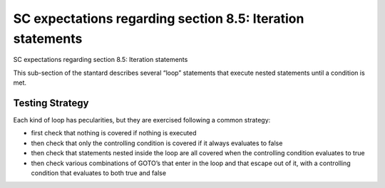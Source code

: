 SC expectations regarding section 8.5: Iteration statements
============================================================

SC expectations regarding section 8.5: Iteration statements

This sub-section of the stantard describes several “loop” statements that
execute nested statements until a condition is met.


.. qmlink:: SubsetIndexImporter

   *




Testing Strategy
----------------



Each kind of loop has pecularities, but they are exercised following a common
strategy:

-   first check that nothing is covered if nothing is executed
-   then check that only the controlling condition is covered if it always
    evaluates to false
-   then check that statements nested inside the loop are all covered when the
    controlling condition evaluates to true
-   then check various combinations of GOTO’s that enter in the loop and that
    escape out of it, with a controlling condition that evaluates to both true
    and false


.. qmlink:: TCIndexImporter

   *


